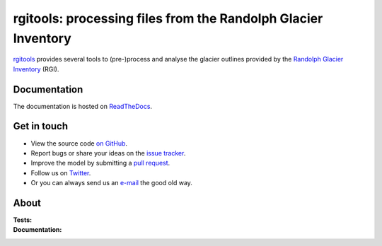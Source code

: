 rgitools: processing files from the Randolph Glacier Inventory
--------------------------------------------------------------

`rgitools <https://github.com/OGGM/rgitools>`_ provides several tools to
(pre-)process and analyse the glacier outlines provided by the
`Randolph Glacier Inventory <https://www.glims.org/RGI/>`_ (RGI).

Documentation
~~~~~~~~~~~~~

The documentation is hosted on `ReadTheDocs <http://rgitools.readthedocs.io/en/latest/>`_.

Get in touch
~~~~~~~~~~~~~

- View the source code `on GitHub`_.
- Report bugs or share your ideas on the `issue tracker`_.
- Improve the model by submitting a `pull request`_.
- Follow us on `Twitter`_.
- Or you can always send us an `e-mail`_ the good old way.

.. _e-mail: info@oggm.org
.. _on GitHub: https://github.com/OGGM/rgitools
.. _issue tracker: https://github.com/OGGM/rgitools/issues
.. _pull request: https://github.com/OGGM/rgitools/pulls
.. _Twitter: https://twitter.com/OGGM_org


About
~~~~~

:Tests:

    .. image:: https://travis-ci.org/OGGM/rgitools.svg?branch=master
        :target: https://travis-ci.org/OGGM/rgitools
        :alt: Linux build status

:Documentation:

    .. image:: https://readthedocs.org/projects/rgitools/badge/?version=latest
        :target: http://rgitools.readthedocs.org/en/latest/?badge=latest
        :alt: Documentation status
